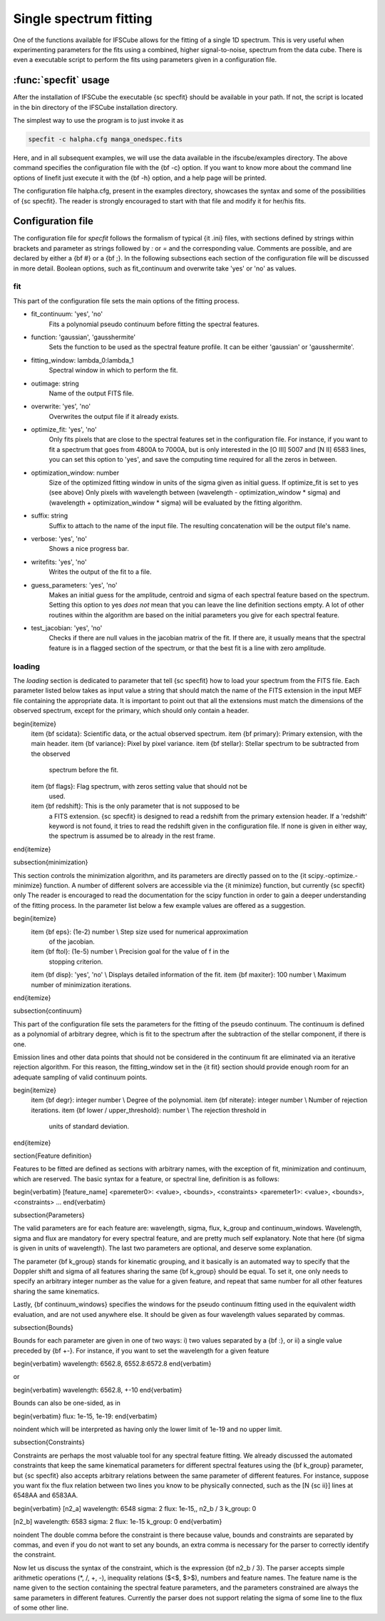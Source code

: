 Single spectrum fitting
************************************************************

One of the functions available for IFSCube allows for the fitting of a single
1D spectrum. This is very useful when experimenting parameters for the
fits using a combined, higher signal-to-noise, spectrum from the data cube.
There is even a executable script to perform the fits using parameters given in
a configuration file.

:func:`specfit` usage
============================================================

After the installation of IFSCube the executable {\sc specfit} should be
available in your path. If not, the script is located in the bin directory of
the IFSCube installation directory.

The simplest way to use the program is to just invoke it as

.. code-block:: bash

    specfit -c halpha.cfg manga_onedspec.fits

Here, and in all subsequent examples, we will use the data available
in the ifscube/examples directory. The above command specifies the
configuration file with the {\bf -c} option. If you want to know more about the
command line options of linefit just execute it with the {\bf -h} option, and a
help page will be printed.

The configuration file halpha.cfg, present in the examples directory, showcases
the syntax and some of the possibilities of {\sc specfit}. The reader is
strongly encouraged to start with that file and modify it for her/his fits.

Configuration file
============================================================

The configuration file for *specfit* follows the formalism of typical {\it
.ini} files, with sections defined by strings within brackets and parameter as
strings followed by *:* or *=* and the corresponding value. Comments
are possible, and are declared by either a {\bf \#} or a {\bf ;}. In the
following subsections each section of the configuration file will be discussed
in more detail. Boolean options, such as fit\_continuum and overwrite take 'yes' or
'no' as values.


fit
---

This part of the configuration file sets the main options of the fitting
process. 

* fit_continuum: 'yes', 'no'
    Fits a polynomial pseudo continuum before fitting the spectral features.

* function: 'gaussian', 'gausshermite'
    Sets the function to be used as the spectral feature profile. It can be
    either 'gaussian' or 'gausshermite'. 
* fitting_window: lambda_0:lambda_1
    Spectral window in which to perform the fit.
* outimage: string
    Name of the output FITS file.
* overwrite: 'yes', 'no'
    Overwrites the output file if it already exists.
* optimize_fit: 'yes', 'no'
    Only fits pixels that are close to the spectral features set in the
    configuration file. For instance, if you want to fit a spectrum that goes from
    4800A to 7000A, but is only interested in the [O III] 5007 and [N II] 6583
    lines, you can set this option to 'yes', and save the computing time required
    for all the zeros in between.
* optimization_window: number
    Size of the optimized fitting window in units of the sigma given as initial
    guess. If optimize_fit is set to yes (see above) Only pixels with wavelength
    between (wavelength - optimization_window * sigma) and (wavelength +
    optimization_window * sigma) will be evaluated by the fitting algorithm.
* suffix: string
    Suffix to attach to the name of the input file. The resulting concatenation
    will be the output file's name.
* verbose: 'yes', 'no'
    Shows a nice progress bar.
* writefits: 'yes', 'no'
    Writes the output of the fit to a file.  
* guess_parameters: 'yes', 'no'
    Makes an initial guess for the amplitude, centroid and sigma of each
    spectral feature based on the spectrum. Setting this option to yes
    *does not* mean that you can leave the line definition sections empty. A lot
    of other routines within the algorithm are based on the initial parameters you
    give for each spectral feature.
* test_jacobian: 'yes', 'no'
    Checks if there are null values in the jacobian matrix of the fit. If there
    are, it usually means that the spectral feature is in a flagged section of
    the spectrum, or that the best fit is a line with zero amplitude.

loading
-------

The *loading* section is dedicated to parameter that tell {\sc specfit} how to
load your spectrum from the FITS file. Each parameter listed below takes as
input value a string that should match the name of the FITS extension in the
input MEF file containing the appropriate data. It is important to point out
that all the extensions must match the dimensions of the observed spectrum,
except for the primary, which should only contain a header. 

\begin{itemize}
  \item {\bf scidata}: Scientific data, or the actual observed spectrum.
  \item {\bf primary}: Primary extension, with the main header.
  \item {\bf variance}: Pixel by pixel variance.
  \item {\bf stellar}: Stellar spectrum to be subtracted from the observed
    spectrum before the fit.
  \item {\bf flags}: Flag spectrum, with zeros setting value that should not be
    used.
  \item {\bf redshift}: This is the only parameter that is not supposed to be
    a FITS extension. {\sc specfit} is designed to read a redshift from the
    primary extension header. If a 'redshift' keyword is not found, it tries to
    read
    the redshift given in the configuration file. If none is given in either
    way, the spectrum is assumed be to already in the rest frame.
\end{itemize}

\subsection{minimization}

This section controls the minimization algorithm, and its parameters are
directly passed on to the {\it scipy.\-optimize.\-minimize} function. A number
of different solvers are accessible via the {\it minimize} function, but
currently {\sc specfit} only 
The
reader is encouraged to read the documentation for the scipy function in order
to gain a deeper understanding of the fitting process. In the parameter list
below a few example values are offered as a suggestion.

\begin{itemize}
  \item {\bf eps}: (1e-2) number \\ Step size used for numerical approximation
    of the jacobian.
  \item {\bf ftol}: (1e-5) number \\ Precision goal for the value of f in the
    stopping criterion.
  \item {\bf disp}: 'yes', 'no' \\ Displays detailed information of the fit.
  \item {\bf maxiter}: 100 number \\ Maximum number of minimization iterations.
\end{itemize}

\subsection{continuum}

This part of the configuration file sets the parameters for the fitting of the
pseudo continuum. The continuum is defined as a polynomial of arbitrary degree,
which is fit to the spectrum after the subtraction of the stellar component, if
there is one.

Emission lines and other data points that should not be considered in the
continuum fit are eliminated via an iterative rejection algorithm. For this
reason, the fitting\_window set in the {\it fit} section should provide enough
room for an adequate sampling of valid continuum points.

\begin{itemize}
  \item {\bf degr}: integer number \\ Degree of the polynomial.
  \item {\bf niterate}: integer number \\ Number of rejection iterations.
  \item {\bf lower / upper\_threshold}: number \\ The rejection threshold in
    units of standard deviation.
\end{itemize}


\section{Feature definition}

Features to be fitted are defined as sections with arbitrary names, with the
exception of fit, minimization and continuum, which are reserved. The basic
syntax for a feature, or spectral line, definition is as follows:

\begin{verbatim}
[feature_name]
<paremeter0>: <value>, <bounds>, <constraints>
<paremeter1>: <value>, <bounds>, <constraints>
...
\end{verbatim}

\subsection{Parameters}

The valid parameters are for each feature are: wavelength, sigma, flux,
k\_group and continuum\_windows. Wavelength, sigma and flux are mandatory for
every spectral feature, and are pretty much self explanatory. Note that here
{\bf sigma is given in units of wavelength}. The last two parameters are
optional, and deserve some explanation. 

The parameter {\bf k\_group} stands for kinematic grouping, and it basically is
an automated way to specify that the Doppler shift and sigma of all features
sharing the same {\bf k\_group} should be equal. To set it, one only needs to
specify an arbitrary integer number as the value for a given feature, and
repeat that same number for all other features sharing the same kinematics.

Lastly, {\bf continuum\_windows} specifies the windows for the pseudo continuum
fitting used in the equivalent width evaluation, and are not used anywhere
else. It should be given as four wavelength values separated by commas.

\subsection{Bounds}

Bounds for each parameter are given in one of two ways: i) two values separated
by a {\bf :}, or ii) a single value preceded by {\bf +-}. For instance, if you
want to set the wavelength for a given feature

\begin{verbatim}
wavelength: 6562.8, 6552.8:6572.8
\end{verbatim}

or

\begin{verbatim}
wavelength: 6562.8, +-10 
\end{verbatim}

Bounds can also be one-sided, as in

\begin{verbatim}
flux: 1e-15, 1e-19:
\end{verbatim}

\noindent which will be interpreted as having only the lower limit of 1e-19 and
no upper limit.

\subsection{Constraints}

Constraints are perhaps the most valuable tool for any spectral feature
fitting. We already discussed the automated constraints that keep the same
kinematical parameters for different spectral features using the {\bf k\_group}
parameter, but {\sc specfit} also accepts arbitrary relations between the same
parameter of different features. For instance, suppose you want fix the flux
relation between two lines you know to be physically connected, such as the
[N {\sc ii}] lines at 6548\AA and 6583\AA.

\begin{verbatim}
[n2_a]
wavelength: 6548
sigma: 2
flux: 1e-15,, n2_b / 3
k_group: 0

[n2_b]
wavelength: 6583
sigma: 2
flux: 1e-15
k_group: 0
\end{verbatim}

\noindent The double comma before the constraint is there because value, bounds
and constraints are separated by commas, and even if you do not want to set any
bounds, an extra comma is necessary for the parser to correctly identify the
constraint.

Now let us discuss the syntax of the constraint, which is the
expression {\bf n2\_b / 3}. The parser accepts simple arithmetic operations
(*, /, +, -), inequality relations ($<$, $>$), numbers and feature names. The
feature name is the name given to the section containing the spectral feature
parameters, and the parameters constrained are always the same parameters in
different features. Currently the parser does not support relating the sigma of
some line to the flux of some other line.


